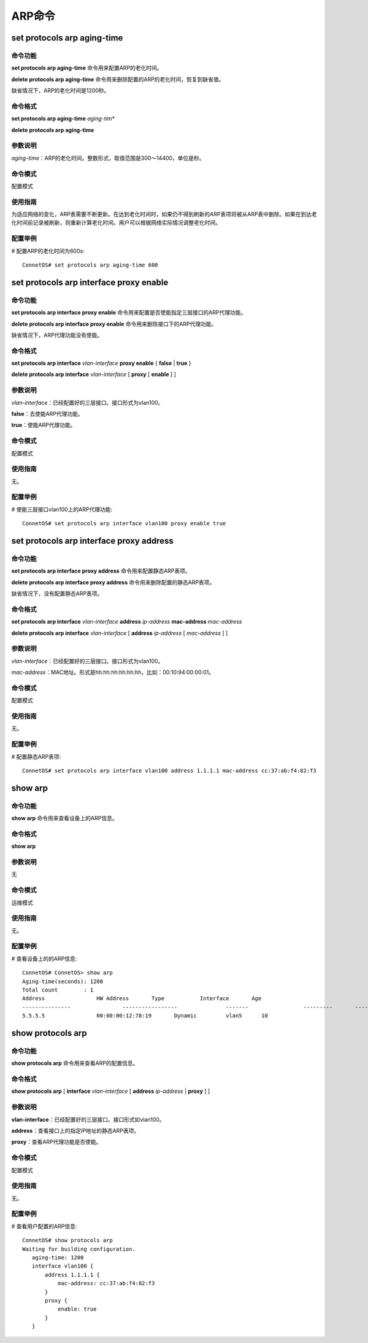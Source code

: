 ARP命令
=======================

set protocols arp aging-time
-------------------------------------------

命令功能
+++++++++++++++
**set protocols arp aging-time** 命令用来配置ARP的老化时间。

**delete protocols arp aging-time** 命令用来删除配置的ARP的老化时间，恢复到缺省值。

缺省情况下，ARP的老化时间是1200秒。

命令格式
+++++++++++++++
**set protocols arp aging-time** *aging-tim**

**delete protocols arp aging-time**

参数说明
+++++++++++++++
*aging-time*：ARP的老化时间。整数形式，取值范围是300～14400，单位是秒。


命令模式
+++++++++++++++
配置模式

使用指南
+++++++++++++++
为适应网络的变化，ARP表需要不断更新。在达到老化时间时，如果仍不得到刷新的ARP表项将被从ARP表中删除。如果在到达老化时间前记录被刷新，则重新计算老化时间。用户可以根据网络实际情况调整老化时间。 

配置举例
+++++++++++++++
# 配置ARP的老化时间为600s::

 ConnetOS# set protocols arp aging-time 600

set protocols arp interface proxy enable
-------------------------------------------

命令功能
+++++++++++++++
**set protocols arp interface proxy enable** 命令用来配置是否使能指定三层接口的ARP代理功能。

**delete protocols arp interface proxy enable** 命令用来删除接口下的ARP代理功能。

缺省情况下，ARP代理功能没有使能。

命令格式
+++++++++++++++
**set protocols arp interface** *vlan-interface* **proxy enable** { **false** | **true** }

**delete protocols arp interface** *vlan-interface* [ **proxy** [ **enable** ] ]

参数说明
+++++++++++++++
*vlan-interface*：已经配置好的三层接口。接口形式为vlan100。

**false**：去使能ARP代理功能。

**true**：使能ARP代理功能。

命令模式
+++++++++++++++
配置模式

使用指南
+++++++++++++++
无。

配置举例
+++++++++++++++
# 使能三层接口vlan100上的ARP代理功能::

 ConnetOS# set protocols arp interface vlan100 proxy enable true

set protocols arp interface proxy address
-------------------------------------------

命令功能
+++++++++++++++
**set protocols arp interface proxy address** 命令用来配置静态ARP表项。

**delete protocols arp interface proxy address** 命令用来删除配置的静态ARP表项。

缺省情况下，没有配置静态ARP表项。

命令格式
+++++++++++++++
**set protocols arp interface** *vlan-interface* **address** *ip-address* **mac-address** *mac-address*

**delete protocols arp interface** *vlan-interface* [ **address** *ip-address* [ *mac-address* ] ]

参数说明
+++++++++++++++
*vlan-interface*：已经配置好的三层接口。接口形式为vlan100。

*mac-address*：MAC地址。形式是hh:hh:hh:hh:hh:hh，比如：00:10:94:00:00:01。

命令模式
+++++++++++++++
配置模式

使用指南
+++++++++++++++
无。

配置举例
+++++++++++++++
# 配置静态ARP表项::

 ConnetOS# set protocols arp interface vlan100 address 1.1.1.1 mac-address cc:37:ab:f4:82:f3

show arp
-------------------------------------------

命令功能
+++++++++++++++
**show arp** 命令用来查看设备上的ARP信息。

命令格式
+++++++++++++++
**show arp**

参数说明
+++++++++++++++
无

命令模式
+++++++++++++++
运维模式

使用指南
+++++++++++++++
无。

配置举例
+++++++++++++++
# 查看设备上的的ARP信息::

 ConnetOS# ConnetOS> show arp
 Aging-time(seconds): 1200
 Total count        : 1
 Address          	HW Address       Type     	Interface  	Age
 ---------------  		-----------------  		-------  		---------  	-----
 5.5.5.5          	00:00:00:12:78:19  	Dynamic  	vlan5      10 	

show protocols arp
-------------------------------------------

命令功能
+++++++++++++++
**show protocols arp** 命令用来查看ARP的配置信息。

命令格式
+++++++++++++++
**show protocols arp** [ **interface** *vlan-interface* [ **address** *ip-address* | **proxy** ] ]

参数说明
+++++++++++++++
**vlan-interface**：已经配置好的三层接口。接口形式如vlan100。

**address**：查看接口上的指定IP地址的静态ARP表项。

**proxy**：查看ARP代理功能是否使能。

命令模式
+++++++++++++++
配置模式

使用指南
+++++++++++++++
无。

配置举例
+++++++++++++++
# 查看用户配置的ARP信息::

 ConnetOS# show protocols arp
 Waiting for building configuration.
    aging-time: 1200
    interface vlan100 {
        address 1.1.1.1 {
            mac-address: cc:37:ab:f4:82:f3
        }
        proxy {
            enable: true
        }
    }
